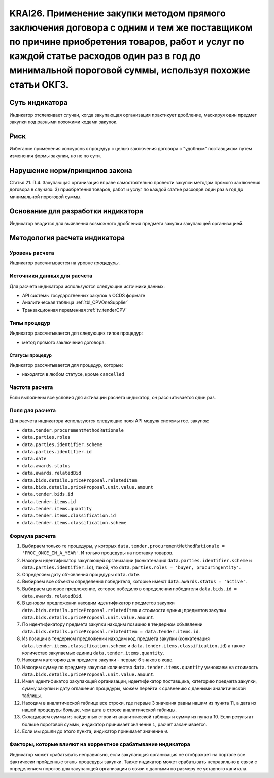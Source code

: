 ######################################################################################################################################################
KRAI26. Применение закупки методом прямого заключения договора с одним и тем же поставщиком по причине приобретения товаров, работ и услуг по каждой статье расходов один раз в год до минимальной пороговой суммы, используя похожие статьи ОКГЗ.
######################################################################################################################################################

***************
Суть индикатора
***************

Индикатор отслеживает случаи, когда закупающая организация практикует дробление, маскируя один предмет закупки под разными похожими кодами закупок.

****
Риск
****

Избегание применения конкурсных процедур с целью заключения договора с "удобным" поставщиком путем изменения формы закупки, но не по сути. 


*******************************
Нарушение норм/принципов закона
*******************************

Статья 21. П.4. Закупающая организация вправе самостоятельно провести закупки методом прямого заключения договора в случаях: 3) приобретения товаров, работ и услуг по каждой статье расходов один раз в год до минимальной пороговой суммы.


***********************************
Основание для разработки индикатора
***********************************

Индикатор вводится для выявления возможного дробления предмета закупки закупающей организацией.

******************************
Методология расчета индикатора
******************************

Уровень расчета
===============
Индикатор рассчитывается на уровне *процедуры*.

Источники данных для расчета
============================

Для расчета индикатора используются следующие источники данных:

- API системы государственных закупок в OCDS формате
- Аналитическая таблица :ref:`tbl_CPVOneSupplier`
- Транзакционная переменная :ref:`tv_tenderCPV`

Типы процедур
=============

Индикатор рассчитывается для следующих типов процедур:

- метод прямого заключения договора.


Статусы процедур
----------------

Индикатор рассчитывается для процедур, которые:

- находятся в любом статусе, кроме ``cancelled``

Частота расчета
===============

Если выполнены все условия для активации расчета индикатор, он рассчитывается один раз.

Поля для расчета
================

Для расчета индикатора используются следующие поля API модуля системы гос. закупок:

- ``data.tender.procurementMethodRationale``
- ``data.parties.roles``
- ``data.parties.identifier.scheme``
- ``data.parties.identifier.id``
- ``data.date``
- ``data.awards.status``
- ``data.awards.relatedBid``
- ``data.bids.details.priceProposal.relatedItem``
- ``data.bids.details.priceProposal.unit.value.amount``
- ``data.tender.bids.id``
- ``data.tender.items.id``
- ``data.tender.items.quantity``
- ``data.tender.items.classification.id``
- ``data.tender.items.classification.scheme``

Формула расчета
===============

1. Выбираем только те процедуры, у которых ``data.tender.procurementMethodRationale = 'PROC_ONCE_IN_A_YEAR'``. И только процедуры на поставку товаров.
2. Находим идентификатор закупающей организации (конкатенация ``data.parties.identifier.scheme`` и ``data.parties.identifier.id``), такой, что ``data.parties.roles = 'buyer, procuringEntity'``.
3. Определяем дату объявления процедуры ``data.date``.
4. Выбираем все объекты определения победителя, которые имеют ``data.awards.status = 'active'``.
5. Выбираем ценовое предложение, которое победило в определении победителя ``data.bids.id = data.awards.relatedBid``.
6. В ценовом предложении находим идентификатор предметов закупки ``data.bids.details.priceProposal.relatedItem`` и стоимости единиц предметов закупки ``data.bids.details.priceProposal.unit.value.amount``.
7. По идентификатору предмета закупки находим позицию в тендерном объявлении ``data.bids.details.priceProposal.relatedItem = data.tender.items.id``.
8. Из позиции в тендерном предложении находим код предмета закупки (конкатенация ``data.tender.items.classification.scheme`` и ``data.tender.items.classification.id``) а также количество закупаемых единиц ``data.tender.items.quantity``.
9. Находим категорию для предмета закупки - первые 6 знаков в коде.
10. Находим сумму по предмету закупки: количество ``data.tender.items.quantity`` умножаем на стоимость ``data.bids.details.priceProposal.unit.value.amount``.
11. Имея идентификатор закупающей организации, идентификатор поставщика, категорию предмета закупки, сумму закупки и дату оглашения процедуры, можем перейти к сравнению с данными аналитической таблицы.
12. Находим в аналитической таблице все строки, где первые 3 значения равны нашим из пункта 11, а дата из нашей процедуры больше, чем дата в строке аналитической таблицы.
13. Складываем суммы из найденных строк из аналитической таблицы и сумму из пункта 10. Если результат больше пороговой суммы, индикатор принимает значение ``1``, расчет заканчивается.
14. Если мы дошли до этого пункта, индикатор принимает значение ``0``.


Факторы, которые влияют на корректное срабатывание индикатора
=============================================================

Индикатор может срабатывать неправильно, если закупающая организация не отображает на портале все фактически пройденные этапы процедуры закупки.
Также индикатор может срабатывать неправильно в связи с определением порогов для закупающей организации в связи с данными по размеру ее уставного капитала.
